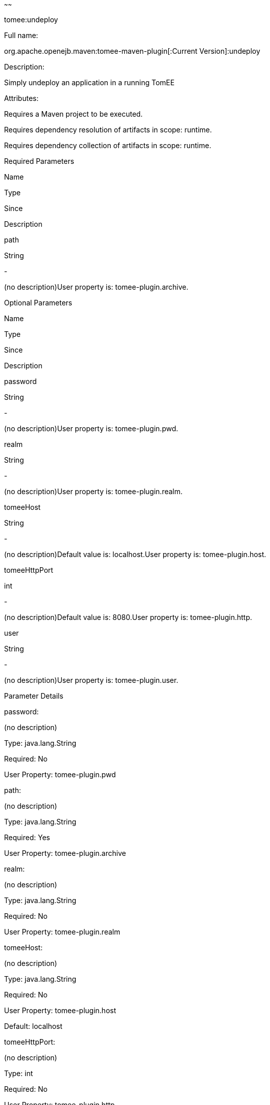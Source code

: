 :index-group: Unrevised
:type: page
:status: published
~~~~~~

tomee:undeploy

Full name:

org.apache.openejb.maven:tomee-maven-plugin[:Current Version]:undeploy

Description:

Simply undeploy an application in a running TomEE

Attributes:

Requires a Maven project to be executed.

Requires dependency resolution of artifacts in scope: runtime.

Requires dependency collection of artifacts in scope: runtime.

Required Parameters

Name

Type

Since

Description

path

String

-

(no description)User property is: tomee-plugin.archive.

Optional Parameters

Name

Type

Since

Description

password

String

-

(no description)User property is: tomee-plugin.pwd.

realm

String

-

(no description)User property is: tomee-plugin.realm.

tomeeHost

String

-

(no description)Default value is: localhost.User property is:
tomee-plugin.host.

tomeeHttpPort

int

-

(no description)Default value is: 8080.User property is:
tomee-plugin.http.

user

String

-

(no description)User property is: tomee-plugin.user.

Parameter Details

password:

(no description)

Type: java.lang.String

Required: No

User Property: tomee-plugin.pwd

path:

(no description)

Type: java.lang.String

Required: Yes

User Property: tomee-plugin.archive

realm:

(no description)

Type: java.lang.String

Required: No

User Property: tomee-plugin.realm

tomeeHost:

(no description)

Type: java.lang.String

Required: No

User Property: tomee-plugin.host

Default: localhost

tomeeHttpPort:

(no description)

Type: int

Required: No

User Property: tomee-plugin.http

Default: 8080

user:

(no description)

Type: java.lang.String

Required: No

User Property: tomee-plugin.user
